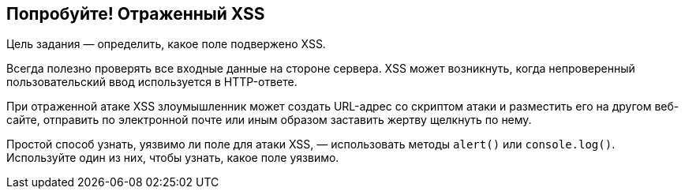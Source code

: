 == Попробуйте! Отраженный XSS

Цель задания — определить, какое поле подвержено XSS.

Всегда полезно проверять все входные данные на стороне сервера. XSS может возникнуть, когда непроверенный пользовательский ввод используется в HTTP-ответе.

При отраженной атаке XSS злоумышленник может создать URL-адрес со скриптом атаки и разместить его на другом веб-сайте, отправить по электронной почте или иным образом заставить жертву щелкнуть по нему.

Простой способ узнать, уязвимо ли поле для атаки XSS, — использовать методы `alert()` или `console.log()`. Используйте один из них, чтобы узнать, какое поле уязвимо.
